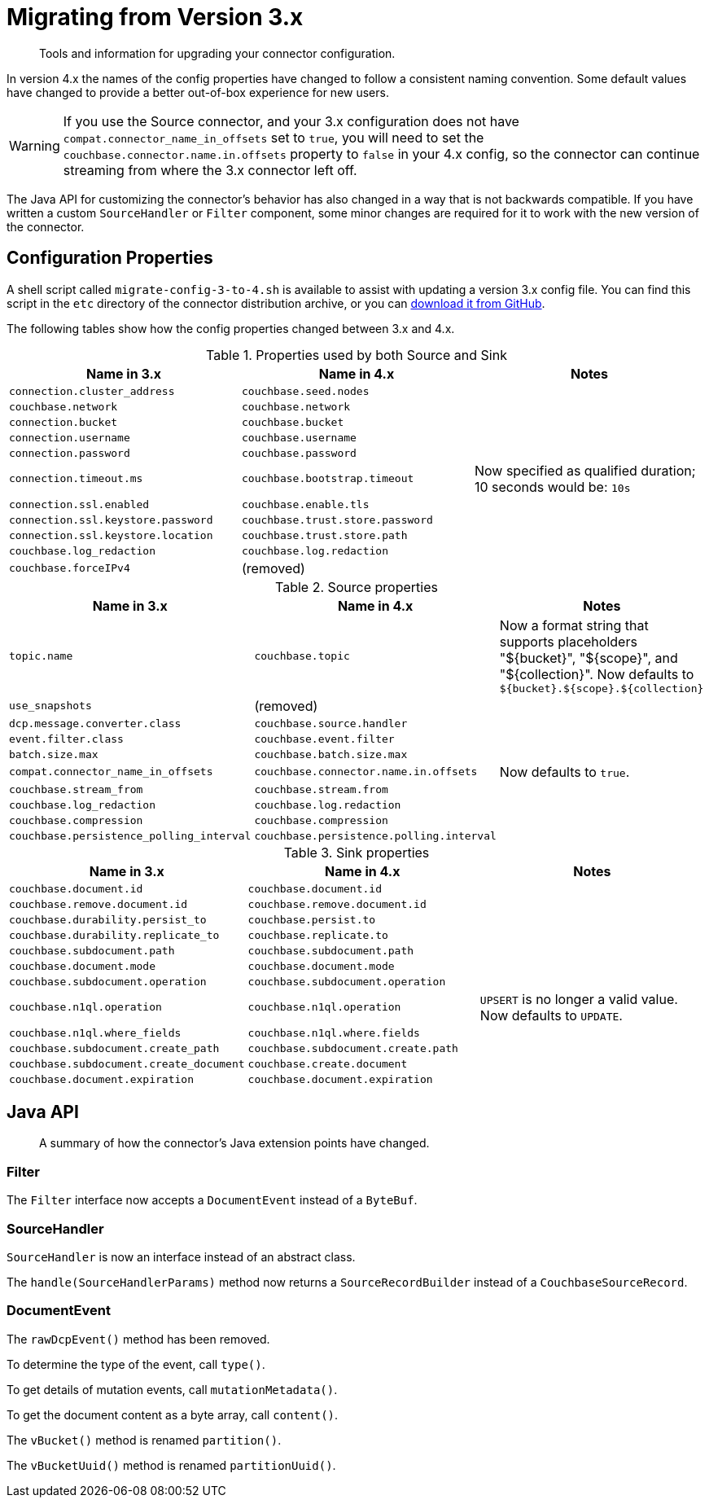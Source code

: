 = Migrating from Version 3.x

[abstract]
Tools and information for upgrading your connector configuration.

In version 4.x the names of the config properties have changed to follow a consistent naming convention.
Some default values have changed to provide a better out-of-box experience for new users.

WARNING: If you use the Source connector, and your 3.x configuration does not have `compat.connector_name_in_offsets` set to `true`, you will need to set the `couchbase.connector.name.in.offsets` property to `false` in your 4.x config, so the connector can continue streaming from where the 3.x connector left off.

The Java API for customizing the connector's behavior has also changed in a way that is not backwards compatible.
If you have written a custom `SourceHandler` or `Filter` component, some minor changes are required for it to work with the new version of the connector.

== Configuration Properties

A shell script called `migrate-config-3-to-4.sh` is available to assist with updating a version 3.x config file.
You can find this script in the `etc` directory of the connector distribution archive, or you can https://github.com/couchbase/kafka-connect-couchbase/blob/master/config/migrate-config-3-to-4.sh[download it from GitHub].

The following tables show how the config properties changed between 3.x and 4.x.

.Properties used by both Source and Sink
|===
| Name in 3.x | Name in 4.x | Notes

| `connection.cluster_address`
| `couchbase.seed.nodes`
|

| `couchbase.network`
| `couchbase.network`
|

| `connection.bucket`
| `couchbase.bucket`
|

| `connection.username`
| `couchbase.username`
|

| `connection.password`
| `couchbase.password`
|

| `connection.timeout.ms`
| `couchbase.bootstrap.timeout`
| Now specified as qualified duration; 10 seconds would be: `10s`

| `connection.ssl.enabled`
| `couchbase.enable.tls`
|

| `connection.ssl.keystore.password`
| `couchbase.trust.store.password`
|

| `connection.ssl.keystore.location`
| `couchbase.trust.store.path`
|

| `couchbase.log_redaction`
| `couchbase.log.redaction`
|

| `couchbase.forceIPv4`
| (removed)
|
|===

.Source properties
|===
| Name in 3.x | Name in 4.x | Notes

| `topic.name`
| `couchbase.topic`
| Now a format string that supports placeholders "${bucket}", "${scope}", and "${collection}".
Now defaults to `${bucket}.${scope}.${collection}`

| `use_snapshots`
| (removed)
|

| `dcp.message.converter.class`
| `couchbase.source.handler`
|

| `event.filter.class`
| `couchbase.event.filter`
|

| `batch.size.max`
| `couchbase.batch.size.max`
|

| `compat.connector_name_in_offsets`
| `couchbase.connector.name.in.offsets`
| Now defaults to `true`.

| `couchbase.stream_from`
| `couchbase.stream.from`
|

| `couchbase.log_redaction`
| `couchbase.log.redaction`
|

| `couchbase.compression`
| `couchbase.compression`
|

| `couchbase.persistence_polling_interval`
| `couchbase.persistence.polling.interval`
|
|===

.Sink properties
|===
| Name in 3.x | Name in 4.x | Notes

| `couchbase.document.id`
| `couchbase.document.id`
|

| `couchbase.remove.document.id`
| `couchbase.remove.document.id`
|

| `couchbase.durability.persist_to`
| `couchbase.persist.to`
|

| `couchbase.durability.replicate_to`
| `couchbase.replicate.to`
|

| `couchbase.subdocument.path`
| `couchbase.subdocument.path`
|

| `couchbase.document.mode`
| `couchbase.document.mode`
|

| `couchbase.subdocument.operation`
| `couchbase.subdocument.operation`
|

| `couchbase.n1ql.operation`
| `couchbase.n1ql.operation`
| `UPSERT` is no longer a valid value.
Now defaults to `UPDATE`.

| `couchbase.n1ql.where_fields`
| `couchbase.n1ql.where.fields`
|

| `couchbase.subdocument.create_path`
| `couchbase.subdocument.create.path`
|

| `couchbase.subdocument.create_document`
| `couchbase.create.document`
|

| `couchbase.document.expiration`
| `couchbase.document.expiration`
|
|===

== Java API

[abstract]
A summary of how the connector's Java extension points have changed.


=== Filter

The `Filter` interface now accepts a `DocumentEvent` instead of a `ByteBuf`.

=== SourceHandler

`SourceHandler` is now an interface instead of an abstract class.

The `handle(SourceHandlerParams)` method now returns a `SourceRecordBuilder` instead of a `CouchbaseSourceRecord`.

=== DocumentEvent

The `rawDcpEvent()` method has been removed.

To determine the type of the event, call `type()`.

To get details of mutation events, call `mutationMetadata()`.

To get the document content as a byte array, call `content()`.

The `vBucket()` method is renamed `partition()`.

The `vBucketUuid()` method is renamed `partitionUuid()`.
